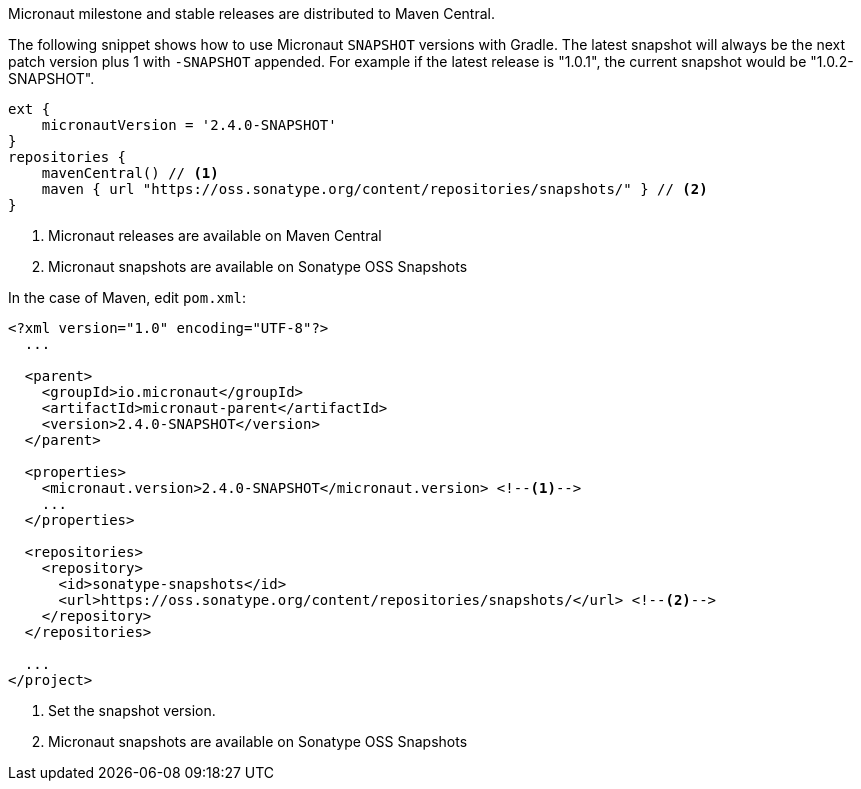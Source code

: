 Micronaut milestone and stable releases are distributed to Maven Central.

The following snippet shows how to use Micronaut `SNAPSHOT` versions with Gradle. The latest snapshot will always be the next patch version plus 1 with `-SNAPSHOT` appended. For example if the latest release is "1.0.1", the current snapshot would be "1.0.2-SNAPSHOT".

[source, groovy]
----
ext {
    micronautVersion = '2.4.0-SNAPSHOT'
}
repositories {
    mavenCentral() // <1>
    maven { url "https://oss.sonatype.org/content/repositories/snapshots/" } // <2>
}
----

<1> Micronaut releases are available on Maven Central
<2> Micronaut snapshots are available on Sonatype OSS Snapshots

In the case of Maven, edit `pom.xml`:

[source, xml]
----
<?xml version="1.0" encoding="UTF-8"?>
  ...

  <parent>
    <groupId>io.micronaut</groupId>
    <artifactId>micronaut-parent</artifactId>
    <version>2.4.0-SNAPSHOT</version>
  </parent>

  <properties>
    <micronaut.version>2.4.0-SNAPSHOT</micronaut.version> <!--1-->
    ...
  </properties>

  <repositories>
    <repository>
      <id>sonatype-snapshots</id>
      <url>https://oss.sonatype.org/content/repositories/snapshots/</url> <!--2-->
    </repository>
  </repositories>

  ...
</project>

----
<1> Set the snapshot version.
<2> Micronaut snapshots are available on Sonatype OSS Snapshots
